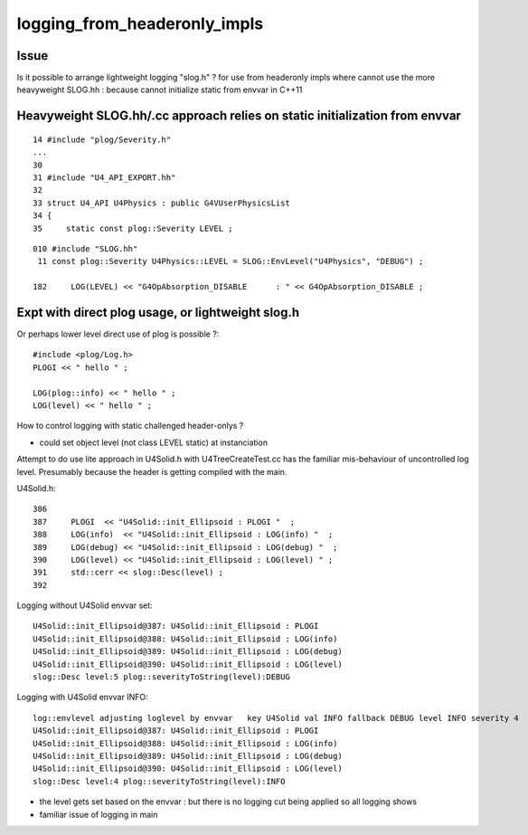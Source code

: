 logging_from_headeronly_impls
=================================

Issue
-------

Is it possible to arrange lightweight logging "slog.h" ?
for use from headeronly impls where cannot use 
the more heavyweight SLOG.hh : because cannot 
initialize static from envvar in C++11 


Heavyweight SLOG.hh/.cc approach relies on static initialization from envvar
-----------------------------------------------------------------------------

::

     14 #include "plog/Severity.h"
     ...
     30 
     31 #include "U4_API_EXPORT.hh"
     32 
     33 struct U4_API U4Physics : public G4VUserPhysicsList
     34 {
     35     static const plog::Severity LEVEL ;


::

    010 #include "SLOG.hh"
     11 const plog::Severity U4Physics::LEVEL = SLOG::EnvLevel("U4Physics", "DEBUG") ;

    182     LOG(LEVEL) << "G4OpAbsorption_DISABLE      : " << G4OpAbsorption_DISABLE ;



Expt with direct plog usage, or lightweight slog.h
--------------------------------------------------------

Or perhaps lower level direct use of plog is possible ?::

   #include <plog/Log.h>
   PLOGI << " hello " ; 

   LOG(plog::info) << " hello " ; 
   LOG(level) << " hello " ; 

How to control logging with static challenged header-onlys ?

* could set object level (not class LEVEL static) at instanciation  


Attempt to do use lite approach in U4Solid.h with U4TreeCreateTest.cc 
has the familiar mis-behaviour of uncontrolled log level. Presumably 
because the header is getting compiled with the main. 



U4Solid.h::

    386 
    387     PLOGI  << "U4Solid::init_Ellipsoid : PLOGI "  ;
    388     LOG(info)  << "U4Solid::init_Ellipsoid : LOG(info) "  ;
    389     LOG(debug) << "U4Solid::init_Ellipsoid : LOG(debug) "  ;
    390     LOG(level) << "U4Solid::init_Ellipsoid : LOG(level) " ;
    391     std::cerr << slog::Desc(level) ;
    392 


Logging without U4Solid envvar set::

    U4Solid::init_Ellipsoid@387: U4Solid::init_Ellipsoid : PLOGI 
    U4Solid::init_Ellipsoid@388: U4Solid::init_Ellipsoid : LOG(info) 
    U4Solid::init_Ellipsoid@389: U4Solid::init_Ellipsoid : LOG(debug) 
    U4Solid::init_Ellipsoid@390: U4Solid::init_Ellipsoid : LOG(level) 
    slog::Desc level:5 plog::severityToString(level):DEBUG

Logging with U4Solid envvar INFO::

    log::envlevel adjusting loglevel by envvar   key U4Solid val INFO fallback DEBUG level INFO severity 4
    U4Solid::init_Ellipsoid@387: U4Solid::init_Ellipsoid : PLOGI 
    U4Solid::init_Ellipsoid@388: U4Solid::init_Ellipsoid : LOG(info) 
    U4Solid::init_Ellipsoid@389: U4Solid::init_Ellipsoid : LOG(debug) 
    U4Solid::init_Ellipsoid@390: U4Solid::init_Ellipsoid : LOG(level) 
    slog::Desc level:4 plog::severityToString(level):INFO


* the level gets set based on the envvar : but there is no logging cut being applied so all logging shows
* familiar issue of logging in main 



